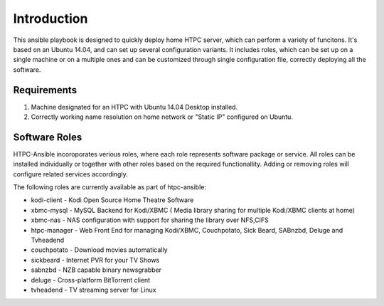 Introduction
============

This ansible playbook is designed to quickly deploy home HTPC server, which can perform a variety of funcitons. It's based on an Ubuntu 14.04, and can set up several configuration variants. It includes roles, which can be set up on a single machine or on a multiple ones and can be customized through single configuration file, correctly deploying all the software.

Requirements
------------

#. Machine designated for an HTPC with Ubuntu 14.04 Desktop installed.
#. Correctly working name resolution on home network or "Static IP" configured on Ubuntu.

Software Roles
--------------

HTPC-Ansible incoroporates verious roles, where each role represents software package or service. All roles can be installed individually or together with other roles based on the required functionallity. Adding or removing roles will configure related services accordingly. 

The following roles are currently available as part of htpc-ansible:

* kodi-client - Kodi Open Source Home Theatre Software
* xbmc-mysql - MySQL Backend for Kodi/XBMC ( Media library sharing for multiple Kodi/XBMC clients at home)
* xbmc-nas - NAS configuration with support for sharing the library over NFS,CIFS
* htpc-manager - Web Front End for managing Kodi/XBMC, Couchpotato, Sick Beard, SABnzbd, Deluge and Tvheadend
* couchpotato - Download movies automatically
* sickbeard - Internet PVR for your TV Shows
* sabnzbd - NZB capable binary newsgrabber
* deluge  - Cross-platform BitTorrent client
* tvheadend - TV streaming server for Linux

.. seealso::

   :doc:`roles`